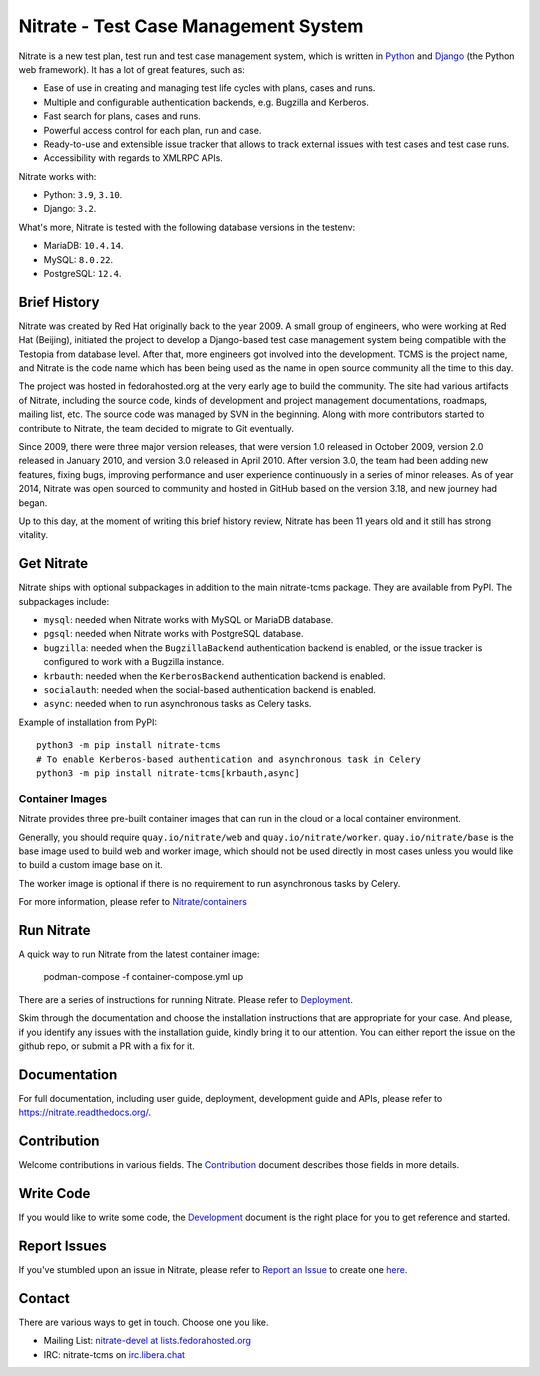 Nitrate - Test Case Management System
=====================================

.. image:: https://img.shields.io/pypi/v/nitrate-tcms
   :alt: PyPI
   :target: https://pypi.python.org/pypi/nitrate-tcms
.. image:: https://img.shields.io/pypi/pyversions/nitrate-tcms
   :alt: Python Versions
   :target: https://pypi.python.org/pypi/nitrate-tcms
.. image:: https://img.shields.io/pypi/djversions/nitrate-tcms?label=django
   :alt: Django Versions
   :target: https://pypi.python.org/pypi/nitrate-tcms
.. image:: https://quay.io/repository/nitrate/web/status
   :alt: Web Image
   :target: https://quay.io/repository/nitrate/web/
.. image::  https://readthedocs.org/projects/nitrate/badge/?version=latest
   :target: http://nitrate.readthedocs.io/en/latest/
.. image:: https://img.shields.io/pypi/l/nitrate-tcms
   :alt: PyPI - License
   :target: https://pypi.org/project/nitrate-tcms/
.. image:: https://img.shields.io/github/issues-raw/Nitrate/Nitrate
   :alt: GitHub issues
   :target: https://github.com/Nitrate/Nitrate/issues/
.. image:: https://img.shields.io/github/workflow/status/Nitrate/Nitrate/Unit%20Tests
   :alt: GitHub Workflow Status
   :target: https://github.com/Nitrate/Nitrate/
.. image:: https://coveralls.io/repos/github/Nitrate/Nitrate/badge.svg?branch=develop
   :target: https://coveralls.io/github/Nitrate/Nitrate?branch=develop

Nitrate is a new test plan, test run and test case management system,
which is written in `Python`_ and `Django`_ (the Python web framework).
It has a lot of great features, such as:

* Ease of use in creating and managing test life cycles with plans,
  cases and runs.
* Multiple and configurable authentication backends, e.g.
  Bugzilla and Kerberos.
* Fast search for plans, cases and runs.
* Powerful access control for each plan, run and case.
* Ready-to-use and extensible issue tracker that allows to track external
  issues with test cases and test case runs.
* Accessibility with regards to XMLRPC APIs.

Nitrate works with:

* Python: ``3.9``, ``3.10``.
* Django: ``3.2``.

What's more, Nitrate is tested with the following database versions in the
testenv:

* MariaDB: ``10.4.14``.
* MySQL: ``8.0.22``.
* PostgreSQL: ``12.4``.

.. _Python: https://www.python.org/
.. _Django: https://docs.djangoproject.com/

Brief History
-------------

Nitrate was created by Red Hat originally back to the year 2009. A small group
of engineers, who were working at Red Hat (Beijing), initiated the project to
develop a Django-based test case management system being compatible with the
Testopia from database level. After that, more engineers got involved into the
development. TCMS is the project name, and Nitrate is the code name which has
been being used as the name in open source community all the time to this day.

The project was hosted in fedorahosted.org at the very early age to build the
community. The site had various artifacts of Nitrate, including the source
code, kinds of development and project management documentations, roadmaps,
mailing list, etc. The source code was managed by SVN in the beginning. Along
with more contributors started to contribute to Nitrate, the team decided to
migrate to Git eventually.

Since 2009, there were three major version releases, that were version 1.0
released in October 2009, version 2.0 released in January 2010, and version
3.0 released in April 2010. After version 3.0, the team had been adding new
features, fixing bugs, improving performance and user experience continuously
in a series of minor releases. As of year 2014, Nitrate was open sourced to
community and hosted in GitHub based on the version 3.18, and new journey had
began.

Up to this day, at the moment of writing this brief history review, Nitrate
has been 11 years old and it still has strong vitality.

Get Nitrate
-----------

Nitrate ships with optional subpackages in addition to the main nitrate-tcms
package. They are available from PyPI. The subpackages include:

* ``mysql``: needed when Nitrate works with MySQL or MariaDB database.
* ``pgsql``: needed when Nitrate works with PostgreSQL database.
* ``bugzilla``: needed when the ``BugzillaBackend`` authentication backend is
  enabled, or the issue tracker is configured to work with a Bugzilla
  instance.
* ``krbauth``: needed when the ``KerberosBackend`` authentication backend is
  enabled.
* ``socialauth``: needed when the social-based authentication backend
  is enabled.
* ``async``: needed when to run asynchronous tasks as Celery tasks.

Example of installation from PyPI::

  python3 -m pip install nitrate-tcms
  # To enable Kerberos-based authentication and asynchronous task in Celery
  python3 -m pip install nitrate-tcms[krbauth,async]

Container Images
~~~~~~~~~~~~~~~~

Nitrate provides three pre-built container images that can run in the
cloud or a local container environment.

Generally, you should require ``quay.io/nitrate/web`` and
``quay.io/nitrate/worker``. ``quay.io/nitrate/base`` is the base image
used to build web and worker image, which should not be used directly
in most cases unless you would like to build a custom image base on
it.

The worker image is optional if there is no requirement to run
asynchronous tasks by Celery.

For more information, please refer to `Nitrate/containers`_

.. _Nitrate/containers: https://github.com/Nitrate/containers

Run Nitrate
-----------

A quick way to run Nitrate from the latest container image:

    podman-compose -f container-compose.yml up

There are a series of instructions for running Nitrate. Please refer to
`Deployment`_.

Skim through the documentation and choose the installation instructions
that are appropriate for your case. And please, if you identify any issues
with the installation guide, kindly bring it to our attention. You can either
report the issue on the github repo, or submit a PR with a fix for it.

.. _Deployment: https://nitrate.readthedocs.io/en/latest/install/index.html

Documentation
-------------

For full documentation, including user guide, deployment, development guide and
APIs, please refer to https://nitrate.readthedocs.org/.

Contribution
------------

Welcome contributions in various fields. The `Contribution`_ document describes
those fields in more details.

.. _Contribution: https://nitrate.readthedocs.io/en/latest/contribution.html

Write Code
----------

If you would like to write some code, the `Development`_ document is the right
place for you to get reference and started.

.. _Development: https://nitrate.readthedocs.io/en/latest/contribution.html#development

Report Issues
-------------

If you've stumbled upon an issue in Nitrate, please refer to `Report an Issue`_
to create one `here`_.

.. _here: https://github.com/Nitrate/Nitrate/issues/new
.. _Report an Issue: http://nitrate.readthedocs.org/en/latest/bug_reporting.html

Contact
-------

There are various ways to get in touch. Choose one you like.

* Mailing List: `nitrate-devel at lists.fedorahosted.org`_
* IRC: nitrate-tcms on `irc.libera.chat`_

.. _nitrate-devel at lists.fedorahosted.org: mailto:nitrate-devel@lists.fedorahosted.org
.. _irc.libera.chat: https://web.libera.chat/
